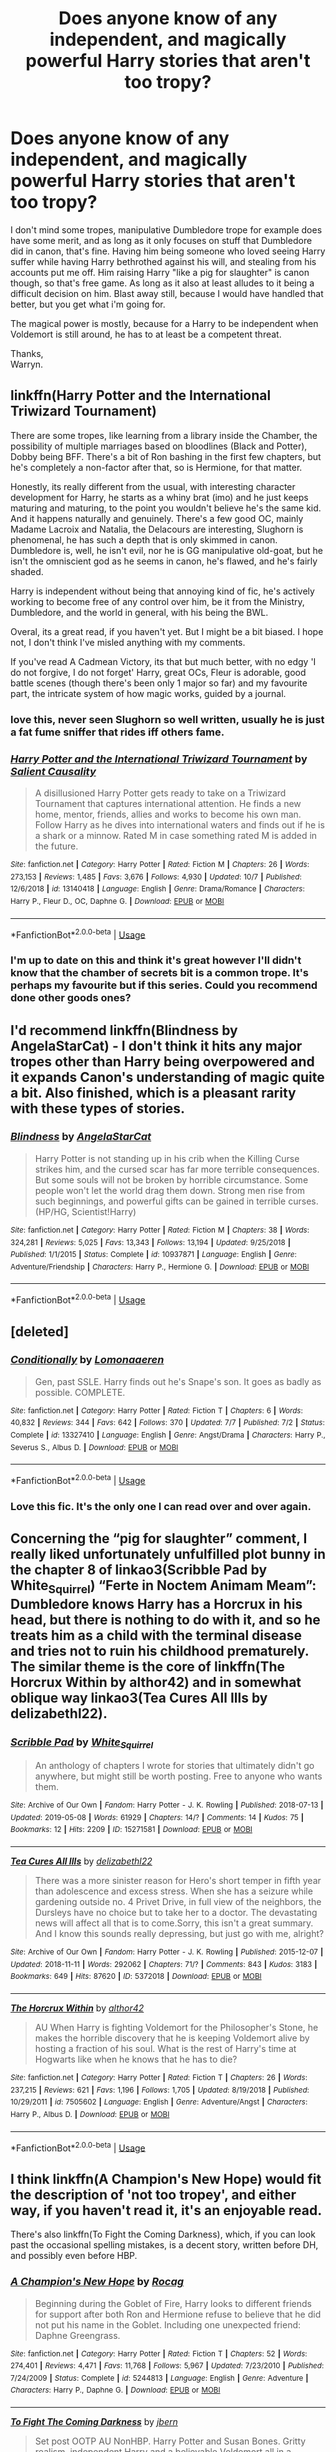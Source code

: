 #+TITLE: Does anyone know of any independent, and magically powerful Harry stories that aren't too tropy?

* Does anyone know of any independent, and magically powerful Harry stories that aren't too tropy?
:PROPERTIES:
:Author: Wassa110
:Score: 11
:DateUnix: 1572743539.0
:DateShort: 2019-Nov-03
:FlairText: Request
:END:
I don't mind some tropes, manipulative Dumbledore trope for example does have some merit, and as long as it only focuses on stuff that Dumbledore did in canon, that's fine. Having him being someone who loved seeing Harry suffer while having Harry bethrothed against his will, and stealing from his accounts put me off. Him raising Harry "like a pig for slaughter" is canon though, so that's free game. As long as it also at least alludes to it being a difficult decision on him. Blast away still, because I would have handled that better, but you get what i'm going for.

The magical power is mostly, because for a Harry to be independent when Voldemort is still around, he has to at least be a competent threat.

Thanks,\\
Warryn.


** linkffn(Harry Potter and the International Triwizard Tournament)

There are some tropes, like learning from a library inside the Chamber, the possibility of multiple marriages based on bloodlines (Black and Potter), Dobby being BFF. There's a bit of Ron bashing in the first few chapters, but he's completely a non-factor after that, so is Hermione, for that matter.

Honestly, its really different from the usual, with interesting character development for Harry, he starts as a whiny brat (imo) and he just keeps maturing and maturing, to the point you wouldn't believe he's the same kid. And it happens naturally and genuinely. There's a few good OC, mainly Madame Lacroix and Natalia, the Delacours are interesting, Slughorn is phenomenal, he has such a depth that is only skimmed in canon. Dumbledore is, well, he isn't evil, nor he is GG manipulative old-goat, but he isn't the omniscient god as he seems in canon, he's flawed, and he's fairly shaded.

Harry is independent without being that annoying kind of fic, he's actively working to become free of any control over him, be it from the Ministry, Dumbledore, and the world in general, with his being the BWL.

Overal, its a great read, if you haven't yet. But I might be a bit biased. I hope not, I don't think I've misled anything with my comments.

If you've read A Cadmean Victory, its that but much better, with no edgy 'I do not forgive, I do not forget' Harry, great OCs, Fleur is adorable, good battle scenes (though there's been only 1 major so far) and my favourite part, the intricate system of how magic works, guided by a journal.
:PROPERTIES:
:Author: nauze18
:Score: 5
:DateUnix: 1572765465.0
:DateShort: 2019-Nov-03
:END:

*** love this, never seen Slughorn so well written, usually he is just a fat fume sniffer that rides iff others fame.
:PROPERTIES:
:Author: jasoneill23
:Score: 3
:DateUnix: 1572865983.0
:DateShort: 2019-Nov-04
:END:


*** [[https://www.fanfiction.net/s/13140418/1/][*/Harry Potter and the International Triwizard Tournament/*]] by [[https://www.fanfiction.net/u/8729603/Salient-Causality][/Salient Causality/]]

#+begin_quote
  A disillusioned Harry Potter gets ready to take on a Triwizard Tournament that captures international attention. He finds a new home, mentor, friends, allies and works to become his own man. Follow Harry as he dives into international waters and finds out if he is a shark or a minnow. Rated M in case something rated M is added in the future.
#+end_quote

^{/Site/:} ^{fanfiction.net} ^{*|*} ^{/Category/:} ^{Harry} ^{Potter} ^{*|*} ^{/Rated/:} ^{Fiction} ^{M} ^{*|*} ^{/Chapters/:} ^{26} ^{*|*} ^{/Words/:} ^{273,153} ^{*|*} ^{/Reviews/:} ^{1,485} ^{*|*} ^{/Favs/:} ^{3,676} ^{*|*} ^{/Follows/:} ^{4,930} ^{*|*} ^{/Updated/:} ^{10/7} ^{*|*} ^{/Published/:} ^{12/6/2018} ^{*|*} ^{/id/:} ^{13140418} ^{*|*} ^{/Language/:} ^{English} ^{*|*} ^{/Genre/:} ^{Drama/Romance} ^{*|*} ^{/Characters/:} ^{Harry} ^{P.,} ^{Fleur} ^{D.,} ^{OC,} ^{Daphne} ^{G.} ^{*|*} ^{/Download/:} ^{[[http://www.ff2ebook.com/old/ffn-bot/index.php?id=13140418&source=ff&filetype=epub][EPUB]]} ^{or} ^{[[http://www.ff2ebook.com/old/ffn-bot/index.php?id=13140418&source=ff&filetype=mobi][MOBI]]}

--------------

*FanfictionBot*^{2.0.0-beta} | [[https://github.com/tusing/reddit-ffn-bot/wiki/Usage][Usage]]
:PROPERTIES:
:Author: FanfictionBot
:Score: 2
:DateUnix: 1572765483.0
:DateShort: 2019-Nov-03
:END:


*** I'm up to date on this and think it's great however I'll didn't know that the chamber of secrets bit is a common trope. It's perhaps my favourite but if this series. Could you recommend done other goods ones?
:PROPERTIES:
:Author: ch0rse2
:Score: 1
:DateUnix: 1577471443.0
:DateShort: 2019-Dec-27
:END:


** I'd recommend linkffn(Blindness by AngelaStarCat) - I don't think it hits any major tropes other than Harry being overpowered and it expands Canon's understanding of magic quite a bit. Also finished, which is a pleasant rarity with these types of stories.
:PROPERTIES:
:Author: bgottfried91
:Score: 5
:DateUnix: 1572759600.0
:DateShort: 2019-Nov-03
:END:

*** [[https://www.fanfiction.net/s/10937871/1/][*/Blindness/*]] by [[https://www.fanfiction.net/u/717542/AngelaStarCat][/AngelaStarCat/]]

#+begin_quote
  Harry Potter is not standing up in his crib when the Killing Curse strikes him, and the cursed scar has far more terrible consequences. But some souls will not be broken by horrible circumstance. Some people won't let the world drag them down. Strong men rise from such beginnings, and powerful gifts can be gained in terrible curses. (HP/HG, Scientist!Harry)
#+end_quote

^{/Site/:} ^{fanfiction.net} ^{*|*} ^{/Category/:} ^{Harry} ^{Potter} ^{*|*} ^{/Rated/:} ^{Fiction} ^{M} ^{*|*} ^{/Chapters/:} ^{38} ^{*|*} ^{/Words/:} ^{324,281} ^{*|*} ^{/Reviews/:} ^{5,025} ^{*|*} ^{/Favs/:} ^{13,343} ^{*|*} ^{/Follows/:} ^{13,194} ^{*|*} ^{/Updated/:} ^{9/25/2018} ^{*|*} ^{/Published/:} ^{1/1/2015} ^{*|*} ^{/Status/:} ^{Complete} ^{*|*} ^{/id/:} ^{10937871} ^{*|*} ^{/Language/:} ^{English} ^{*|*} ^{/Genre/:} ^{Adventure/Friendship} ^{*|*} ^{/Characters/:} ^{Harry} ^{P.,} ^{Hermione} ^{G.} ^{*|*} ^{/Download/:} ^{[[http://www.ff2ebook.com/old/ffn-bot/index.php?id=10937871&source=ff&filetype=epub][EPUB]]} ^{or} ^{[[http://www.ff2ebook.com/old/ffn-bot/index.php?id=10937871&source=ff&filetype=mobi][MOBI]]}

--------------

*FanfictionBot*^{2.0.0-beta} | [[https://github.com/tusing/reddit-ffn-bot/wiki/Usage][Usage]]
:PROPERTIES:
:Author: FanfictionBot
:Score: 2
:DateUnix: 1572759615.0
:DateShort: 2019-Nov-03
:END:


** [deleted]
:PROPERTIES:
:Score: 6
:DateUnix: 1572752096.0
:DateShort: 2019-Nov-03
:END:

*** [[https://www.fanfiction.net/s/13327410/1/][*/Conditionally/*]] by [[https://www.fanfiction.net/u/1265079/Lomonaaeren][/Lomonaaeren/]]

#+begin_quote
  Gen, past SSLE. Harry finds out he's Snape's son. It goes as badly as possible. COMPLETE.
#+end_quote

^{/Site/:} ^{fanfiction.net} ^{*|*} ^{/Category/:} ^{Harry} ^{Potter} ^{*|*} ^{/Rated/:} ^{Fiction} ^{T} ^{*|*} ^{/Chapters/:} ^{6} ^{*|*} ^{/Words/:} ^{40,832} ^{*|*} ^{/Reviews/:} ^{344} ^{*|*} ^{/Favs/:} ^{642} ^{*|*} ^{/Follows/:} ^{370} ^{*|*} ^{/Updated/:} ^{7/7} ^{*|*} ^{/Published/:} ^{7/2} ^{*|*} ^{/Status/:} ^{Complete} ^{*|*} ^{/id/:} ^{13327410} ^{*|*} ^{/Language/:} ^{English} ^{*|*} ^{/Genre/:} ^{Angst/Drama} ^{*|*} ^{/Characters/:} ^{Harry} ^{P.,} ^{Severus} ^{S.,} ^{Albus} ^{D.} ^{*|*} ^{/Download/:} ^{[[http://www.ff2ebook.com/old/ffn-bot/index.php?id=13327410&source=ff&filetype=epub][EPUB]]} ^{or} ^{[[http://www.ff2ebook.com/old/ffn-bot/index.php?id=13327410&source=ff&filetype=mobi][MOBI]]}

--------------

*FanfictionBot*^{2.0.0-beta} | [[https://github.com/tusing/reddit-ffn-bot/wiki/Usage][Usage]]
:PROPERTIES:
:Author: FanfictionBot
:Score: 3
:DateUnix: 1572752115.0
:DateShort: 2019-Nov-03
:END:


*** Love this fic. It's the only one I can read over and over again.
:PROPERTIES:
:Author: YOB1997
:Score: 1
:DateUnix: 1572795065.0
:DateShort: 2019-Nov-03
:END:


** Concerning the “pig for slaughter” comment, I really liked unfortunately unfulfilled plot bunny in the chapter 8 of linkao3(Scribble Pad by White_Squirrel) “Ferte in Noctem Animam Meam”: Dumbledore knows Harry has a Horcrux in his head, but there is nothing to do with it, and so he treats him as a child with the terminal disease and tries not to ruin his childhood prematurely. The similar theme is the core of linkffn(The Horcrux Within by althor42) and in somewhat oblique way linkao3(Tea Cures All Ills by delizabethl22).
:PROPERTIES:
:Author: ceplma
:Score: 3
:DateUnix: 1572762092.0
:DateShort: 2019-Nov-03
:END:

*** [[https://archiveofourown.org/works/15271581][*/Scribble Pad/*]] by [[https://www.archiveofourown.org/users/White_Squirrel/pseuds/White_Squirrel][/White_Squirrel/]]

#+begin_quote
  An anthology of chapters I wrote for stories that ultimately didn't go anywhere, but might still be worth posting. Free to anyone who wants them.
#+end_quote

^{/Site/:} ^{Archive} ^{of} ^{Our} ^{Own} ^{*|*} ^{/Fandom/:} ^{Harry} ^{Potter} ^{-} ^{J.} ^{K.} ^{Rowling} ^{*|*} ^{/Published/:} ^{2018-07-13} ^{*|*} ^{/Updated/:} ^{2019-05-08} ^{*|*} ^{/Words/:} ^{61929} ^{*|*} ^{/Chapters/:} ^{14/?} ^{*|*} ^{/Comments/:} ^{14} ^{*|*} ^{/Kudos/:} ^{75} ^{*|*} ^{/Bookmarks/:} ^{12} ^{*|*} ^{/Hits/:} ^{2209} ^{*|*} ^{/ID/:} ^{15271581} ^{*|*} ^{/Download/:} ^{[[https://archiveofourown.org/downloads/15271581/Scribble%20Pad.epub?updated_at=1557323917][EPUB]]} ^{or} ^{[[https://archiveofourown.org/downloads/15271581/Scribble%20Pad.mobi?updated_at=1557323917][MOBI]]}

--------------

[[https://archiveofourown.org/works/5372018][*/Tea Cures All Ills/*]] by [[https://www.archiveofourown.org/users/delizabethl22/pseuds/delizabethl22][/delizabethl22/]]

#+begin_quote
  There was a more sinister reason for Hero's short temper in fifth year than adolescence and excess stress. When she has a seizure while gardening outside no. 4 Privet Drive, in full view of the neighbors, the Dursleys have no choice but to take her to a doctor. The devastating news will affect all that is to come.Sorry, this isn't a great summary. And I know this sounds really depressing, but just go with me, alright?
#+end_quote

^{/Site/:} ^{Archive} ^{of} ^{Our} ^{Own} ^{*|*} ^{/Fandom/:} ^{Harry} ^{Potter} ^{-} ^{J.} ^{K.} ^{Rowling} ^{*|*} ^{/Published/:} ^{2015-12-07} ^{*|*} ^{/Updated/:} ^{2018-11-11} ^{*|*} ^{/Words/:} ^{292062} ^{*|*} ^{/Chapters/:} ^{71/?} ^{*|*} ^{/Comments/:} ^{843} ^{*|*} ^{/Kudos/:} ^{3183} ^{*|*} ^{/Bookmarks/:} ^{649} ^{*|*} ^{/Hits/:} ^{87620} ^{*|*} ^{/ID/:} ^{5372018} ^{*|*} ^{/Download/:} ^{[[https://archiveofourown.org/downloads/5372018/Tea%20Cures%20All%20Ills.epub?updated_at=1541968584][EPUB]]} ^{or} ^{[[https://archiveofourown.org/downloads/5372018/Tea%20Cures%20All%20Ills.mobi?updated_at=1541968584][MOBI]]}

--------------

[[https://www.fanfiction.net/s/7505602/1/][*/The Horcrux Within/*]] by [[https://www.fanfiction.net/u/984340/althor42][/althor42/]]

#+begin_quote
  AU When Harry is fighting Voldemort for the Philosopher's Stone, he makes the horrible discovery that he is keeping Voldemort alive by hosting a fraction of his soul. What is the rest of Harry's time at Hogwarts like when he knows that he has to die?
#+end_quote

^{/Site/:} ^{fanfiction.net} ^{*|*} ^{/Category/:} ^{Harry} ^{Potter} ^{*|*} ^{/Rated/:} ^{Fiction} ^{T} ^{*|*} ^{/Chapters/:} ^{26} ^{*|*} ^{/Words/:} ^{237,215} ^{*|*} ^{/Reviews/:} ^{621} ^{*|*} ^{/Favs/:} ^{1,196} ^{*|*} ^{/Follows/:} ^{1,705} ^{*|*} ^{/Updated/:} ^{8/19/2018} ^{*|*} ^{/Published/:} ^{10/29/2011} ^{*|*} ^{/id/:} ^{7505602} ^{*|*} ^{/Language/:} ^{English} ^{*|*} ^{/Genre/:} ^{Adventure/Angst} ^{*|*} ^{/Characters/:} ^{Harry} ^{P.,} ^{Albus} ^{D.} ^{*|*} ^{/Download/:} ^{[[http://www.ff2ebook.com/old/ffn-bot/index.php?id=7505602&source=ff&filetype=epub][EPUB]]} ^{or} ^{[[http://www.ff2ebook.com/old/ffn-bot/index.php?id=7505602&source=ff&filetype=mobi][MOBI]]}

--------------

*FanfictionBot*^{2.0.0-beta} | [[https://github.com/tusing/reddit-ffn-bot/wiki/Usage][Usage]]
:PROPERTIES:
:Author: FanfictionBot
:Score: 3
:DateUnix: 1572762248.0
:DateShort: 2019-Nov-03
:END:


** I think linkffn(A Champion's New Hope) would fit the description of 'not too tropey', and either way, if you haven't read it, it's an enjoyable read.

There's also linkffn(To Fight the Coming Darkness), which, if you can look past the occasional spelling mistakes, is a decent story, written before DH, and possibly even before HBP.
:PROPERTIES:
:Author: machjacob51141
:Score: 3
:DateUnix: 1572769338.0
:DateShort: 2019-Nov-03
:END:

*** [[https://www.fanfiction.net/s/5244813/1/][*/A Champion's New Hope/*]] by [[https://www.fanfiction.net/u/618039/Rocag][/Rocag/]]

#+begin_quote
  Beginning during the Goblet of Fire, Harry looks to different friends for support after both Ron and Hermione refuse to believe that he did not put his name in the Goblet. Including one unexpected friend: Daphne Greengrass.
#+end_quote

^{/Site/:} ^{fanfiction.net} ^{*|*} ^{/Category/:} ^{Harry} ^{Potter} ^{*|*} ^{/Rated/:} ^{Fiction} ^{T} ^{*|*} ^{/Chapters/:} ^{52} ^{*|*} ^{/Words/:} ^{274,401} ^{*|*} ^{/Reviews/:} ^{4,471} ^{*|*} ^{/Favs/:} ^{11,768} ^{*|*} ^{/Follows/:} ^{5,967} ^{*|*} ^{/Updated/:} ^{7/23/2010} ^{*|*} ^{/Published/:} ^{7/24/2009} ^{*|*} ^{/Status/:} ^{Complete} ^{*|*} ^{/id/:} ^{5244813} ^{*|*} ^{/Language/:} ^{English} ^{*|*} ^{/Genre/:} ^{Adventure} ^{*|*} ^{/Characters/:} ^{Harry} ^{P.,} ^{Daphne} ^{G.} ^{*|*} ^{/Download/:} ^{[[http://www.ff2ebook.com/old/ffn-bot/index.php?id=5244813&source=ff&filetype=epub][EPUB]]} ^{or} ^{[[http://www.ff2ebook.com/old/ffn-bot/index.php?id=5244813&source=ff&filetype=mobi][MOBI]]}

--------------

[[https://www.fanfiction.net/s/2686464/1/][*/To Fight The Coming Darkness/*]] by [[https://www.fanfiction.net/u/940359/jbern][/jbern/]]

#+begin_quote
  Set post OOTP AU NonHBP. Harry Potter and Susan Bones. Gritty realism, independent Harry and a believable Voldemort all in a desperate battle to control the fate of the wizarding world. Rating increased to Mature.
#+end_quote

^{/Site/:} ^{fanfiction.net} ^{*|*} ^{/Category/:} ^{Harry} ^{Potter} ^{*|*} ^{/Rated/:} ^{Fiction} ^{M} ^{*|*} ^{/Chapters/:} ^{41} ^{*|*} ^{/Words/:} ^{340,961} ^{*|*} ^{/Reviews/:} ^{2,992} ^{*|*} ^{/Favs/:} ^{4,090} ^{*|*} ^{/Follows/:} ^{1,941} ^{*|*} ^{/Updated/:} ^{11/12/2007} ^{*|*} ^{/Published/:} ^{12/3/2005} ^{*|*} ^{/Status/:} ^{Complete} ^{*|*} ^{/id/:} ^{2686464} ^{*|*} ^{/Language/:} ^{English} ^{*|*} ^{/Genre/:} ^{Adventure/Romance} ^{*|*} ^{/Characters/:} ^{Harry} ^{P.,} ^{Susan} ^{B.} ^{*|*} ^{/Download/:} ^{[[http://www.ff2ebook.com/old/ffn-bot/index.php?id=2686464&source=ff&filetype=epub][EPUB]]} ^{or} ^{[[http://www.ff2ebook.com/old/ffn-bot/index.php?id=2686464&source=ff&filetype=mobi][MOBI]]}

--------------

*FanfictionBot*^{2.0.0-beta} | [[https://github.com/tusing/reddit-ffn-bot/wiki/Usage][Usage]]
:PROPERTIES:
:Author: FanfictionBot
:Score: 2
:DateUnix: 1572769360.0
:DateShort: 2019-Nov-03
:END:


** Linkao3(say a prayer by mad_fairy)
:PROPERTIES:
:Author: LiriStorm
:Score: 2
:DateUnix: 1572765447.0
:DateShort: 2019-Nov-03
:END:

*** [[https://archiveofourown.org/works/4629198][*/Say a Prayer/*]] by [[https://www.archiveofourown.org/users/mad_fairy/pseuds/mad_fairy][/mad_fairy/]]

#+begin_quote
  During the summer between first and second year Harry does something that has unexpected consequences, for himself and for the wizarding world.
#+end_quote

^{/Site/:} ^{Archive} ^{of} ^{Our} ^{Own} ^{*|*} ^{/Fandoms/:} ^{Harry} ^{Potter} ^{-} ^{J.} ^{K.} ^{Rowling,} ^{Thor} ^{-} ^{All} ^{Media} ^{Types} ^{*|*} ^{/Published/:} ^{2015-08-22} ^{*|*} ^{/Completed/:} ^{2015-09-05} ^{*|*} ^{/Words/:} ^{124857} ^{*|*} ^{/Chapters/:} ^{18/18} ^{*|*} ^{/Comments/:} ^{188} ^{*|*} ^{/Kudos/:} ^{2047} ^{*|*} ^{/Bookmarks/:} ^{343} ^{*|*} ^{/Hits/:} ^{39826} ^{*|*} ^{/ID/:} ^{4629198} ^{*|*} ^{/Download/:} ^{[[https://archiveofourown.org/downloads/4629198/Say%20a%20Prayer.epub?updated_at=1570073345][EPUB]]} ^{or} ^{[[https://archiveofourown.org/downloads/4629198/Say%20a%20Prayer.mobi?updated_at=1570073345][MOBI]]}

--------------

*FanfictionBot*^{2.0.0-beta} | [[https://github.com/tusing/reddit-ffn-bot/wiki/Usage][Usage]]
:PROPERTIES:
:Author: FanfictionBot
:Score: 2
:DateUnix: 1572765461.0
:DateShort: 2019-Nov-03
:END:


** Elemental power by sage ra has a powerful harry without overused lord potter and manipulative Dumbledore tropes.
:PROPERTIES:
:Score: 1
:DateUnix: 1572751155.0
:DateShort: 2019-Nov-03
:END:
